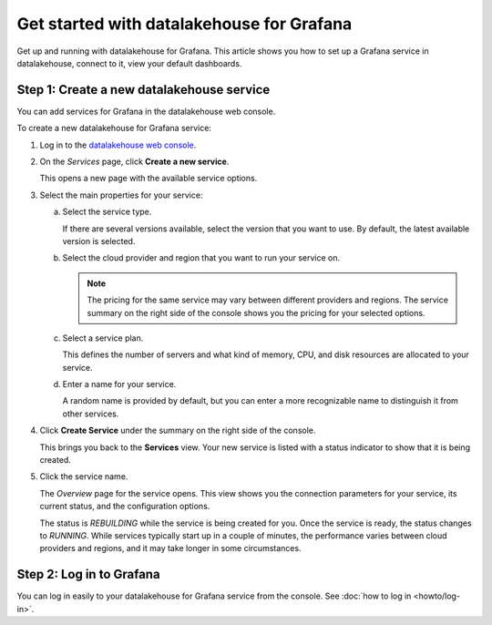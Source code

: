 Get started with datalakehouse for Grafana
===================================

Get up and running with datalakehouse for Grafana. This article shows you how to set up a Grafana service in datalakehouse, connect to it, view your default dashboards.


.. Add Step 1: Check the basics
 


Step 1: Create a new datalakehouse service
-----------------------------------

You can add services for Grafana in the datalakehouse web console.


.. image:: /images/products/grafana/get-started-grafana.gif
    :width: 500px


To create a new datalakehouse for Grafana service:

1. Log in to the `datalakehouse web console <https://console.datalakehouse.io/>`_.

2. On the *Services* page, click **Create a new service**.

   This opens a new page with the available service options.

3. Select the main properties for your service:

   a. Select the service type.

      If there are several versions available, select the version that you want to use. By default, the latest available version is selected.

   b. Select the cloud provider and region that you want to run your service on.

      .. Note::
          The pricing for the same service may vary between different providers and regions. The service summary on the right side of the console shows you the pricing for your selected options.
          
   c. Select a service plan.

      This defines the number of servers and what kind of memory, CPU, and disk resources are allocated to your service.

   d. Enter a name for your service.

      A random name is provided by default, but you can enter a more recognizable name to distinguish it from other services.


4. Click **Create Service** under the summary on the right side of the console.

   This brings you back to the **Services** view. Your new service is listed with a status indicator to show that it is being created.

5. Click the service name.

   The *Overview* page for the service opens. This view shows you the connection parameters for your service, its current status, and the configuration options.

   The status is *REBUILDING* while the service is being created for you. Once the service is ready, the status changes to *RUNNING*. While services typically start up in a couple of minutes, the performance varies between cloud providers and regions, and it may take longer in some circumstances.



Step 2: Log in to Grafana
--------------------------

You can log in easily to your datalakehouse for Grafana service from the console. See :doc:`how to log in <howto/log-in>`.

.. Add the following (Step 4: Display default dashboards in datalakehouse for Grafana)